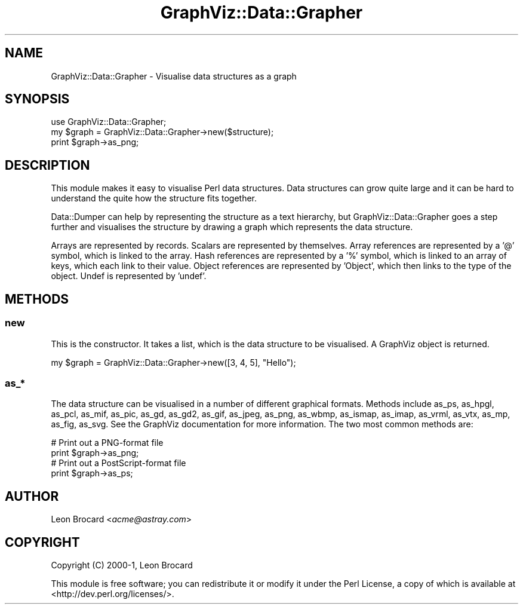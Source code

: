 .\" Automatically generated by Pod::Man 4.09 (Pod::Simple 3.35)
.\"
.\" Standard preamble:
.\" ========================================================================
.de Sp \" Vertical space (when we can't use .PP)
.if t .sp .5v
.if n .sp
..
.de Vb \" Begin verbatim text
.ft CW
.nf
.ne \\$1
..
.de Ve \" End verbatim text
.ft R
.fi
..
.\" Set up some character translations and predefined strings.  \*(-- will
.\" give an unbreakable dash, \*(PI will give pi, \*(L" will give a left
.\" double quote, and \*(R" will give a right double quote.  \*(C+ will
.\" give a nicer C++.  Capital omega is used to do unbreakable dashes and
.\" therefore won't be available.  \*(C` and \*(C' expand to `' in nroff,
.\" nothing in troff, for use with C<>.
.tr \(*W-
.ds C+ C\v'-.1v'\h'-1p'\s-2+\h'-1p'+\s0\v'.1v'\h'-1p'
.ie n \{\
.    ds -- \(*W-
.    ds PI pi
.    if (\n(.H=4u)&(1m=24u) .ds -- \(*W\h'-12u'\(*W\h'-12u'-\" diablo 10 pitch
.    if (\n(.H=4u)&(1m=20u) .ds -- \(*W\h'-12u'\(*W\h'-8u'-\"  diablo 12 pitch
.    ds L" ""
.    ds R" ""
.    ds C` ""
.    ds C' ""
'br\}
.el\{\
.    ds -- \|\(em\|
.    ds PI \(*p
.    ds L" ``
.    ds R" ''
.    ds C`
.    ds C'
'br\}
.\"
.\" Escape single quotes in literal strings from groff's Unicode transform.
.ie \n(.g .ds Aq \(aq
.el       .ds Aq '
.\"
.\" If the F register is >0, we'll generate index entries on stderr for
.\" titles (.TH), headers (.SH), subsections (.SS), items (.Ip), and index
.\" entries marked with X<> in POD.  Of course, you'll have to process the
.\" output yourself in some meaningful fashion.
.\"
.\" Avoid warning from groff about undefined register 'F'.
.de IX
..
.if !\nF .nr F 0
.if \nF>0 \{\
.    de IX
.    tm Index:\\$1\t\\n%\t"\\$2"
..
.    if !\nF==2 \{\
.        nr % 0
.        nr F 2
.    \}
.\}
.\" ========================================================================
.\"
.IX Title "GraphViz::Data::Grapher 3"
.TH GraphViz::Data::Grapher 3 "2016-12-27" "perl v5.26.2" "User Contributed Perl Documentation"
.\" For nroff, turn off justification.  Always turn off hyphenation; it makes
.\" way too many mistakes in technical documents.
.if n .ad l
.nh
.SH "NAME"
GraphViz::Data::Grapher \- Visualise data structures as a graph
.SH "SYNOPSIS"
.IX Header "SYNOPSIS"
.Vb 1
\&  use GraphViz::Data::Grapher;
\&
\&  my $graph = GraphViz::Data::Grapher\->new($structure);
\&  print $graph\->as_png;
.Ve
.SH "DESCRIPTION"
.IX Header "DESCRIPTION"
This module makes it easy to visualise Perl data structures. Data
structures can grow quite large and it can be hard to understand the
quite how the structure fits together.
.PP
Data::Dumper can help by representing the structure as a text
hierarchy, but GraphViz::Data::Grapher goes a step further and
visualises the structure by drawing a graph which represents the data
structure.
.PP
Arrays are represented by records. Scalars are represented by
themselves. Array references are represented by a '@' symbol, which is
linked to the array. Hash references are represented by a '%' symbol,
which is linked to an array of keys, which each link to their value.
Object references are represented by 'Object', which then links to the
type of the object. Undef is represented by 'undef'.
.SH "METHODS"
.IX Header "METHODS"
.SS "new"
.IX Subsection "new"
This is the constructor. It takes a list, which is the data structure
to be visualised. A GraphViz object is returned.
.PP
.Vb 1
\&  my $graph = GraphViz::Data::Grapher\->new([3, 4, 5], "Hello");
.Ve
.SS "as_*"
.IX Subsection "as_*"
The data structure can be visualised in a number of different
graphical formats. Methods include as_ps, as_hpgl, as_pcl, as_mif,
as_pic, as_gd, as_gd2, as_gif, as_jpeg, as_png, as_wbmp, as_ismap,
as_imap, as_vrml, as_vtx, as_mp, as_fig, as_svg. See the GraphViz
documentation for more information. The two most common methods are:
.PP
.Vb 2
\&  # Print out a PNG\-format file
\&  print $graph\->as_png;
\&
\&  # Print out a PostScript\-format file
\&  print $graph\->as_ps;
.Ve
.SH "AUTHOR"
.IX Header "AUTHOR"
Leon Brocard <\fIacme@astray.com\fR>
.SH "COPYRIGHT"
.IX Header "COPYRIGHT"
Copyright (C) 2000\-1, Leon Brocard
.PP
This module is free software; you can redistribute it or modify it under the Perl License,
a copy of which is available at <http://dev.perl.org/licenses/>.
